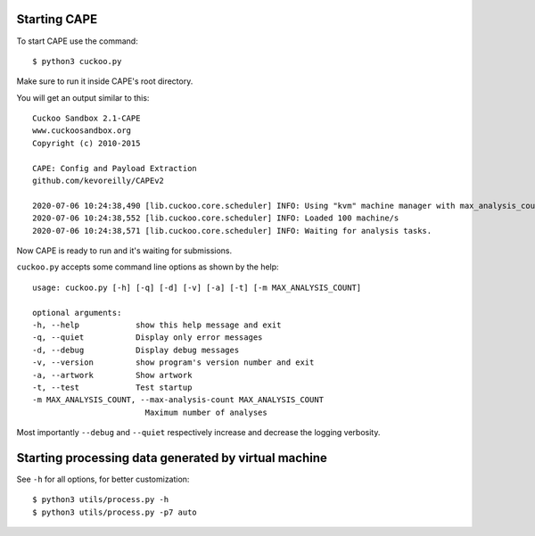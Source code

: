 ===============
Starting CAPE
===============

To start CAPE use the command::

    $ python3 cuckoo.py

Make sure to run it inside CAPE's root directory.

You will get an output similar to this::

    Cuckoo Sandbox 2.1-CAPE
    www.cuckoosandbox.org
    Copyright (c) 2010-2015

    CAPE: Config and Payload Extraction
    github.com/kevoreilly/CAPEv2

    2020-07-06 10:24:38,490 [lib.cuckoo.core.scheduler] INFO: Using "kvm" machine manager with max_analysis_count=0, max_machines_count=10, and max_vmstartup_count=10
    2020-07-06 10:24:38,552 [lib.cuckoo.core.scheduler] INFO: Loaded 100 machine/s
    2020-07-06 10:24:38,571 [lib.cuckoo.core.scheduler] INFO: Waiting for analysis tasks.

Now CAPE is ready to run and it's waiting for submissions.

``cuckoo.py`` accepts some command line options as shown by the help::

        usage: cuckoo.py [-h] [-q] [-d] [-v] [-a] [-t] [-m MAX_ANALYSIS_COUNT]

        optional arguments:
        -h, --help            show this help message and exit
        -q, --quiet           Display only error messages
        -d, --debug           Display debug messages
        -v, --version         show program's version number and exit
        -a, --artwork         Show artwork
        -t, --test            Test startup
        -m MAX_ANALYSIS_COUNT, --max-analysis-count MAX_ANALYSIS_COUNT
                                Maximum number of analyses

Most importantly ``--debug`` and ``--quiet`` respectively increase and decrease the logging verbosity.

======================================================
Starting processing data generated by virtual machine
======================================================

See ``-h`` for all options, for better customization::

$ python3 utils/process.py -h
$ python3 utils/process.py -p7 auto

